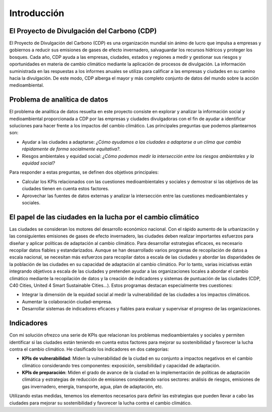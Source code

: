 Introducción
============

El Proyecto de Divulgación del Carbono (CDP)
--------------------------------------------

El Proyecto de Divulgación del Carbono (CDP) es una organización mundial sin ánimo de lucro que impulsa a empresas y gobiernos a reducir sus emisiones de gases de efecto invernadero, salvaguardar los recursos hídricos y proteger los bosques. Cada año, CDP ayuda a las empresas, ciudades, estados y regiones a medir y gestionar sus riesgos y oportunidades en materia de cambio climático mediante la aplicación de procesos de divulgación. La información suministrada en las respuestas a los informes anuales se utiliza para calificar a las empresas y ciudades en su camino hacia la divulgación. De este modo, CDP alberga el mayor y más completo conjunto de datos del mundo sobre la acción medioambiental.

Problema de analítica de datos
------------------------------

El problema de analítica de datos resuelta en este proyecto consiste en explorar y analizar la información social y medioambiental proporcionada a CDP por las empresas y ciudades divulgadoras con el fin de ayudar a identificar soluciones para hacer frente a los impactos del cambio climático. Las principales preguntas que podemos plantearnos son:

* Ayudar a las ciudades a adaptarse: *¿Cómo ayudamos a las ciudades a adaptarse a un clima que cambia rápidamente de forma socialmente equitativa?*.

* Riesgos ambientales y equidad social: *¿Cómo podemos medir la intersección entre los riesgos ambientales y la equidad social?*

Para responder a estas preguntas, se definen dos objetivos principales:

* Calcular los KPIs relacionados con las cuestiones medioambientales y sociales y demostrar si las objetivos de las ciudades tienen en cuenta estos factores.

* Aprovechar las fuentes de datos externas y analizar la intersección entre las cuestiones medioambientales y sociales.

El papel de las ciudades en la lucha por el cambio climático
------------------------------------------------------------

Las ciudades se consideran los motores del desarrollo económico nacional. Con el rápido aumento de la urbanización y las consiguientes emisiones de gases de efecto invernadero, las ciudades deben realizar importantes esfuerzos para diseñar y aplicar políticas de adaptación al cambio climático. Para desarrollar estrategias eficaces, es necesario recopilar datos fiables y estandarizados. Aunque se han desarrollado varios programas de recopilación de datos a escala nacional, se necesitan más esfuerzos para recopilar datos a escala de las ciudades y abordar las disparidades de la población de las ciudades en su capacidad de adaptación al cambio climático. Por lo tanto, varias iniciativas están integrando objetivos a escala de las ciudades y pretenden ayudar a las organizaciones locales a abordar el cambio climático mediante la recopilación de datos y la creación de indicadores y sistemas de puntuación de las ciudades (CDP, C40 Cities, United 4 Smart Sustainable Cities...). Estos programas destacan especialmente tres cuestiones:

* Integrar la dimensión de la equidad social al medir la vulnerabilidad de las ciudades a los impactos climáticos.

* Aumentar la colaboración ciudad-empresa.

* Desarrollar sistemas de indicadores eficaces y fiables para evaluar y supervisar el progreso de las organizaciones.

Indicadores
-----------

Con mi solución ofrezco una serie de KPIs que relacionan los problemas medioambientales y sociales y permiten identificar si las ciudades están teniendo en cuenta estos factores para mejorar su sostenibilidad y favorecer la lucha contra el cambio climático. He clasificado los indicadores en dos categorías:

* **KPIs de vulnerabilidad**: Miden la vulnerabilidad de la ciudad en su conjunto a impactos negativos en el cambio climático considerando tres componentes: exposición, sensibilidad y capacidad de adaptación.

* **KPIs de preparación**: Miden el grado de avance de la ciudad en la implementación de políticas de adaptación climática y estrategias de reducción de emisiones considerando varios sectores: análisis de riesgos, emisiones de gas invernadero, energía, transporte, agua, plan de adaptación, etc.

Utilizando estas medidas, tenemos los elementos necesarios para definir las estrategias que pueden llevar a cabo las ciudades para mejorar su sostenibilidad y favorecer la lucha contra el cambio climático.
